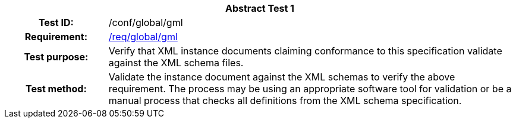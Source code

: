 [[ats_global_gml]]
[cols=">20h,<80d",width="100%"]
|===
2+<|*Abstract Test {counter:ats-id}*
|Test ID: |/conf/global/gml
|Requirement: |<<req_global_gml,/req/global/gml>>
|Test purpose: |Verify that XML instance documents claiming conformance to this specification validate against the XML schema files.
|Test method: |Validate the instance document against the XML schemas to verify the above requirement. The process may be using an appropriate software tool for validation or be a manual process that checks all definitions from the XML schema specification.
|===
